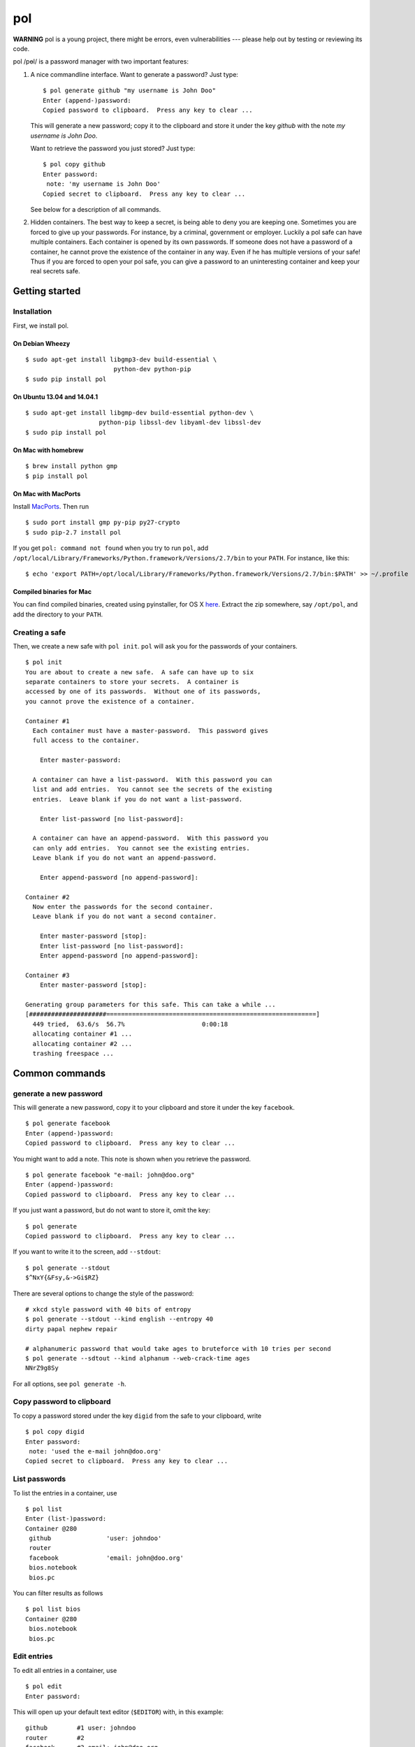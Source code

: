 pol
===

**WARNING** pol is a young project, there might be errors, even
vulnerabilities --- please help out by testing or reviewing its code.

pol /pɵl/ is a password manager with two important features:

1. A nice commandline interface. Want to generate a password? Just type:

   ::

       $ pol generate github "my username is John Doo"
       Enter (append-)password: 
       Copied password to clipboard.  Press any key to clear ...

   This will generate a new password; copy it to the clipboard and store
   it under the key *github* with the note *my username is John Doo*.

   Want to retrieve the password you just stored? Just type:

   ::

       $ pol copy github
       Enter password: 
        note: 'my username is John Doo'
       Copied secret to clipboard.  Press any key to clear ...

   See below for a description of all commands.

2. Hidden containers. The best way to keep a secret, is being able to
   deny you are keeping one. Sometimes you are forced to give up your
   passwords. For instance, by a criminal, government or employer.
   Luckily a pol safe can have multiple containers. Each container is
   opened by its own passwords. If someone does not have a password of a
   container, he cannot prove the existence of the container in any way.
   Even if he has multiple versions of your safe! Thus if you are forced
   to open your pol safe, you can give a password to an uninteresting
   container and keep your real secrets safe.

Getting started
---------------

Installation
~~~~~~~~~~~~

First, we install pol.

On Debian Wheezy
^^^^^^^^^^^^^^^^

::

    $ sudo apt-get install libgmp3-dev build-essential \
                            python-dev python-pip
    $ sudo pip install pol

On Ubuntu 13.04 and 14.04.1
^^^^^^^^^^^^^^^^^^^^^^^^^^^

::

    $ sudo apt-get install libgmp-dev build-essential python-dev \
                        python-pip libssl-dev libyaml-dev libssl-dev
    $ sudo pip install pol

On Mac with homebrew
^^^^^^^^^^^^^^^^^^^^

::

    $ brew install python gmp
    $ pip install pol

On Mac with MacPorts
^^^^^^^^^^^^^^^^^^^^

Install `MacPorts`_. Then run

::

    $ sudo port install gmp py-pip py27-crypto
    $ sudo pip-2.7 install pol

If you get ``pol: command not found`` when you try to run ``pol``, add
``/opt/local/Library/Frameworks/Python.framework/Versions/2.7/bin`` to
your ``PATH``. For instance, like this:

::

    $ echo 'export PATH=/opt/local/Library/Frameworks/Python.framework/Versions/2.7/bin:$PATH' >> ~/.profile

Compiled binaries for Mac
^^^^^^^^^^^^^^^^^^^^^^^^^

You can find compiled binaries, created using pyinstaller, for OS X
`here <http://westerbaan.name/~bas/pol/pol-latest.zip>`__. Extract the
zip somewhere, say ``/opt/pol``, and add the directory to your ``PATH``.

Creating a safe
~~~~~~~~~~~~~~~

Then, we create a new safe with ``pol init``. ``pol`` will ask you for
the passwords of your containers.

::

    $ pol init
    You are about to create a new safe.  A safe can have up to six
    separate containers to store your secrets.  A container is
    accessed by one of its passwords.  Without one of its passwords,
    you cannot prove the existence of a container.

    Container #1
      Each container must have a master-password.  This password gives
      full access to the container.

        Enter master-password: 

      A container can have a list-password.  With this password you can
      list and add entries.  You cannot see the secrets of the existing
      entries.  Leave blank if you do not want a list-password.

        Enter list-password [no list-password]: 

      A container can have an append-password.  With this password you
      can only add entries.  You cannot see the existing entries.
      Leave blank if you do not want an append-password.

        Enter append-password [no append-password]: 

    Container #2
      Now enter the passwords for the second container.
      Leave blank if you do not want a second container.

        Enter master-password [stop]: 
        Enter list-password [no list-password]: 
        Enter append-password [no append-password]: 

    Container #3
        Enter master-password [stop]: 

    Generating group parameters for this safe. This can take a while ...
    [#####################=========================================================]
      449 tried,  63.6/s  56.7%                     0:00:18
      allocating container #1 ...
      allocating container #2 ...
      trashing freespace ...

Common commands
---------------

generate a new password
~~~~~~~~~~~~~~~~~~~~~~~

This will generate a new password, copy it to your clipboard and store
it under the key ``facebook``.

::

    $ pol generate facebook
    Enter (append-)password: 
    Copied password to clipboard.  Press any key to clear ...

You might want to add a note. This note is shown when you retrieve the
password.

::

    $ pol generate facebook "e-mail: john@doo.org"
    Enter (append-)password: 
    Copied password to clipboard.  Press any key to clear ...

If you just want a password, but do not want to store it, omit the key:

::

    $ pol generate
    Copied password to clipboard.  Press any key to clear ...

If you want to write it to the screen, add ``--stdout``:

::

    $ pol generate --stdout
    $^NxY{&Fsy,&->Gi$RZ}

There are several options to change the style of the password:

::

    # xkcd style password with 40 bits of entropy
    $ pol generate --stdout --kind english --entropy 40
    dirty papal nephew repair

    # alphanumeric password that would take ages to bruteforce with 10 tries per second
    $ pol generate --sdtout --kind alphanum --web-crack-time ages
    NNrZ9g8Sy

For all options, see ``pol generate -h``.

Copy password to clipboard
~~~~~~~~~~~~~~~~~~~~~~~~~~

To copy a password stored under the key ``digid`` from the safe to your
clipboard, write

::

    $ pol copy digid
    Enter password: 
     note: 'used the e-mail john@doo.org'
    Copied secret to clipboard.  Press any key to clear ... 

List passwords
~~~~~~~~~~~~~~

To list the entries in a container, use

::

    $ pol list
    Enter (list-)password: 
    Container @280
     github               'user: johndoo'
     router             
     facebook             'email: john@doo.org'
     bios.notebook
     bios.pc

You can filter results as follows

::

    $ pol list bios
    Container @280
     bios.notebook
     bios.pc

Edit entries
~~~~~~~~~~~~

To edit all entries in a container, use

::

    $ pol edit
    Enter password:

This will open up your default text editor (``$EDITOR``) with, in this
example:

::

    github        #1 user: johndoo
    router        #2
    facebook      #3 email: john@doo.org
    bios.notebook #4
    bios.pc       #5

Simply edit the entries, save the file and exit the editor. ``pol`` will
apply the changes. Remove lines to remove entries; reorder lines to
reorder entries and add a line to add an entry.

By default, the secrets are replaced by pointers like ``#2``. To change
a secret, simply replace the pointer by the secret. For instance:

::

    github        mypassword user: johndoo

To show the secrets by default, use ``pol edit -s``.

You can filter the entries to edit: executing ``pol edit bios`` will
present the following file to edit.

::

    bios.notebook #1
    bios.pc       #2

With ``pol edit -m`` you can enter multiple passwords to edit entries of
multiple containers. Enter as many passwords as you like and leave the
prompt blank to continue to the editor:

::

    $ pol edit -m
    Enter password: 
    Enter next password [done]: 
    Enter next password [done]: 

You will be presented a file like:

::

    CONTAINER 1
    github        #1 user: johndoo
    router        #2
    facebook      #3 email: john@doo.org
    bios.notebook #4
    bios.pc       #5

    CONTAINER 2
    supersecret   #6
    recoverykey   #7

Move entries under different headers to move them between containers. It
is that simple.

Technical background
--------------------

For those who like context-free mumbo-jumbo: pol uses *El Gamal
rerandomization*, *scrypt*, *AES-256 CTR*, *ECIES* on *secp160r1*,
*SHA-256*, *Fortuna* and *msgpack*. For actual details, see
`FORMAT.md`_

Attribution
-----------

The developers of pol are

-  Bas Westerbaan

Others have been involved indirectly:

-  Bart Jacobs suggested using El-Gamal rerandomization
-  Wieb Bosma and Eric Cator have helped approximating the density of
   the safe primes.

``pol`` builds on dozens of other (open source) projects, notably:

- `pycrypto`_
- `gmpy`_
- `seccure`_
- `zxcvbn`_

Finally, the following projects have influenced the design.

-  `Password Safe`_


.. _Password Safe: http://passwordsafe.sourceforge.net/quickstart.shtml
.. _pycrypto: https://www.dlitz.net/software/pycrypto/
.. _gmpy: http://code.google.com/p/gmpy/
.. _seccure: http://point-at-infinity.org/seccure/
.. _zxcvbn: https://tech.dropbox.com/2012/04/zxcvbn-realistic-password-strength-estimation/
.. _FORMAT.md: doc/FORMAT.md
.. _MacPorts: https://www.macports.org

.. image:: https://travis-ci.org/bwesterb/pol.png
   :target: https://travis-ci.org/bwesterb/pol
